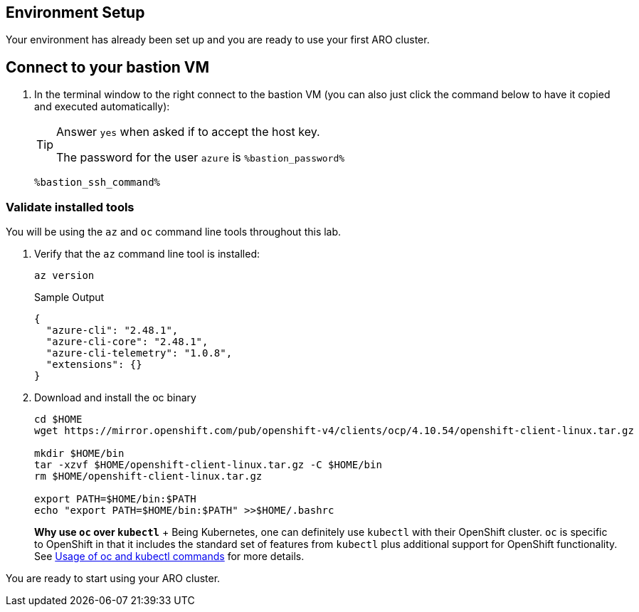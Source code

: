 == Environment Setup

Your environment has already been set up and you are ready to use your first ARO cluster.

== Connect to your bastion VM

. In the terminal window to the right connect to the bastion VM (you can also just click the command below to have it copied and executed automatically):
+
[TIP]
====
Answer `yes` when asked if to accept the host key.

The password for the user `azure` is `%bastion_password%`
====
+
[source,sh,role=execute]
----
%bastion_ssh_command%
----

=== Validate installed tools

You will be using the `az` and `oc` command line tools throughout this lab.

. Verify that the `az` command line tool is installed:
+
[source,sh,role=execute]
----
az version
----
+
.Sample Output
[source,texinfo]
----
{
  "azure-cli": "2.48.1",
  "azure-cli-core": "2.48.1",
  "azure-cli-telemetry": "1.0.8",
  "extensions": {}
}
----

. Download and install the oc binary
+
[source,sh,role=execute]
----
cd $HOME
wget https://mirror.openshift.com/pub/openshift-v4/clients/ocp/4.10.54/openshift-client-linux.tar.gz

mkdir $HOME/bin
tar -xzvf $HOME/openshift-client-linux.tar.gz -C $HOME/bin
rm $HOME/openshift-client-linux.tar.gz

export PATH=$HOME/bin:$PATH
echo "export PATH=$HOME/bin:$PATH" >>$HOME/.bashrc
----
+
*Why use `oc` over `kubectl`* + Being Kubernetes, one can definitely use `kubectl` with their OpenShift cluster.
`oc` is specific to OpenShift in that it includes the standard set of features from `kubectl` plus additional support for OpenShift functionality. See https://docs.openshift.com/container-platform/latest/cli_reference/openshift_cli/usage-oc-kubectl.html[Usage of oc and kubectl commands] for more details.


You are ready to start using your ARO cluster.
